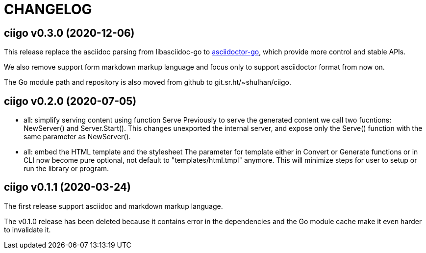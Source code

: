 =  CHANGELOG

==  ciigo v0.3.0 (2020-12-06)

This release replace the asciidoc parsing from libasciidoc-go to
https://sr.ht/~shulhan/asciidoctor-go[asciidoctor-go], which provide more
control and stable APIs.

We also remove support form markdown markup language and focus only to support
asciidoctor format from now on.

The Go module path and repository is also moved from github to
git.sr.ht/~shulhan/ciigo.


==  ciigo v0.2.0 (2020-07-05)

* all: simplify serving content using function Serve
  Previously to serve the generated content we call two fucntions:
  NewServer() and Server.Start().
  This changes unexported the internal server, and expose only the Serve()
  function with the same parameter as NewServer().

* all: embed the HTML template and the stylesheet
  The parameter for template either in Convert or Generate functions or
  in CLI now become pure optional, not default to "templates/html.tmpl"
  anymore.
  This will minimize steps for user to setup or run the library or program.

==  ciigo v0.1.1 (2020-03-24)

The first release support asciidoc and markdown markup language.

The v0.1.0 release has been deleted because it contains error in the
dependencies and the Go module cache make it even harder to invalidate it.
